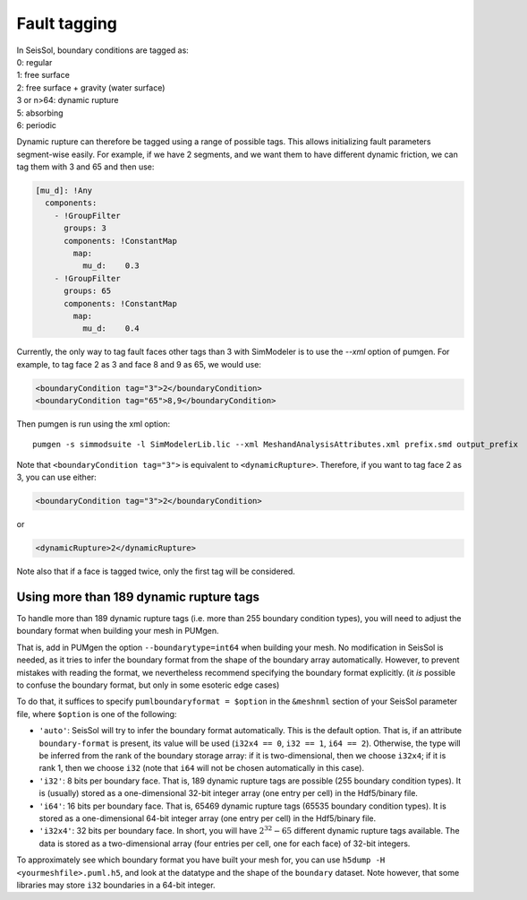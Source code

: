 Fault tagging
=============

| In SeisSol, boundary conditions are tagged as:
| 0: regular
| 1: free surface
| 2: free surface + gravity (water surface)
| 3 or n>64: dynamic rupture
| 5: absorbing
| 6: periodic

Dynamic rupture can therefore be tagged using a range of possible tags.
This allows initializing fault parameters segment-wise
easily. For example, if we have 2 segments, and we want them to have
different dynamic friction, we can tag them with 3 and 65 and then use:

.. code-block:: yaml

   [mu_d]: !Any
     components:
       - !GroupFilter
         groups: 3
         components: !ConstantMap
           map:
             mu_d:    0.3
       - !GroupFilter
         groups: 65
         components: !ConstantMap
           map:
             mu_d:    0.4

Currently, the only way to tag fault faces other tags than 3 with SimModeler is to use the `--xml` option of pumgen. 
For example, to tag face 2 as 3 and face 8 and 9 as 65, we would
use:

.. code-block:: xml

   <boundaryCondition tag="3">2</boundaryCondition>
   <boundaryCondition tag="65">8,9</boundaryCondition>

Then pumgen is run using the xml option:

::

   pumgen -s simmodsuite -l SimModelerLib.lic --xml MeshandAnalysisAttributes.xml prefix.smd output_prefix

Note that ``<boundaryCondition tag="3">`` is equivalent to ``<dynamicRupture>``. Therefore, if you want to tag face 2 as 3, you can use either: 

.. code-block:: xml

   <boundaryCondition tag="3">2</boundaryCondition> 

or

.. code-block:: xml

   <dynamicRupture>2</dynamicRupture> 

Note also that if a face is tagged twice, only the first tag will be considered. 


Using more than 189 dynamic rupture tags
----------------------------------------

To handle more than 189 dynamic rupture tags (i.e. more than 255 boundary condition types), you will need to adjust the boundary format when building your mesh in PUMgen.

That is, add in PUMgen the option ``--boundarytype=int64`` when building your mesh.
No modification in SeisSol is needed, as it tries to infer the boundary format from the shape of the boundary array automatically.
However, to prevent mistakes with reading the format, we nevertheless recommend specifying the boundary format explicitly. (it *is* possible to confuse the boundary format, but only in some esoteric edge cases)

To do that, it suffices to specify ``pumlboundaryformat = $option`` in the ``&meshnml`` section of your SeisSol parameter file, where ``$option`` is one of the following:

- ``'auto'``: SeisSol will try to infer the boundary format automatically. This is the default option. That is, if an attribute ``boundary-format`` is present, its value will be used (``i32x4 == 0``, ``i32 == 1``, ``i64 == 2``). Otherwise, the type will be inferred from the rank of the boundary storage array: if it is two-dimensional, then we choose ``i32x4``; if it is rank 1, then we choose ``i32`` (note that ``i64`` will not be chosen automatically in this case).
- ``'i32'``: 8 bits per boundary face. That is, 189 dynamic rupture tags are possible (255 boundary condition types). It is (usually) stored as a one-dimensional 32-bit integer array (one entry per cell) in the Hdf5/binary file.
- ``'i64'``: 16 bits per boundary face. That is, 65469 dynamic rupture tags (65535 boundary condition types). It is stored as a one-dimensional 64-bit integer array (one entry per cell) in the Hdf5/binary file.
- ``'i32x4'``: 32 bits per boundary face. In short, you will have :math:`2^{32} - 65` different dynamic rupture tags available. The data is stored as a two-dimensional array (four entries per cell, one for each face) of 32-bit integers.

To approximately see which boundary format you have built your mesh for, you can use ``h5dump -H <yourmeshfile>.puml.h5``,
and look at the datatype and the shape of the ``boundary`` dataset. Note however, that some libraries may store ``i32`` boundaries in a 64-bit integer.
